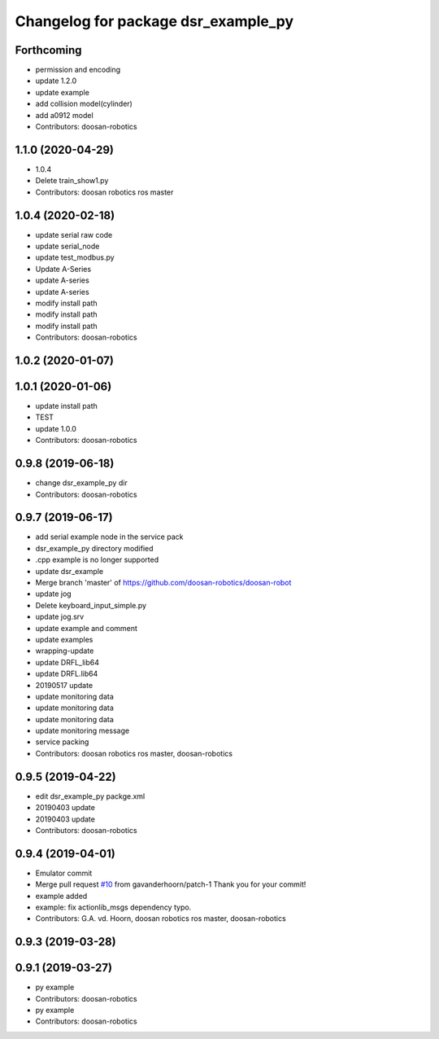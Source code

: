 ^^^^^^^^^^^^^^^^^^^^^^^^^^^^^^^^^^^^
Changelog for package dsr_example_py
^^^^^^^^^^^^^^^^^^^^^^^^^^^^^^^^^^^^

Forthcoming
-----------
* permission and encoding
* update 1.2.0
* update example
* add collision model(cylinder)
* add a0912 model
* Contributors: doosan-robotics

1.1.0 (2020-04-29)
------------------
* 1.0.4
* Delete train_show1.py
* Contributors: doosan robotics ros master

1.0.4 (2020-02-18)
------------------
* update serial raw code
* update serial_node
* update test_modbus.py
* Update A-Series
* update A-series
* update A-series
* modify install path
* modify install path
* modify install path
* Contributors: doosan-robotics

1.0.2 (2020-01-07)
------------------

1.0.1 (2020-01-06)
------------------
* update install path
* TEST
* update 1.0.0
* Contributors: doosan-robotics

0.9.8 (2019-06-18)
------------------
* change dsr_example_py dir
* Contributors: doosan-robotics

0.9.7 (2019-06-17)
------------------
* add serial example node in the service pack
* dsr_example_py directory modified
* .cpp example is no longer supported
* update dsr_example
* Merge branch 'master' of https://github.com/doosan-robotics/doosan-robot
* update jog
* Delete keyboard_input_simple.py
* update jog.srv
* update example and comment
* update examples
* wrapping-update
* update DRFL_lib64
* update DRFL.lib64
* 20190517 update
* update monitoring data
* update monitoring data
* update monitoring data
* update monitoring message
* service packing
* Contributors: doosan robotics ros master, doosan-robotics

0.9.5 (2019-04-22)
------------------
* edit dsr_example_py packge.xml
* 20190403 update
* 20190403 update
* Contributors: doosan-robotics

0.9.4 (2019-04-01)
------------------
* Emulator commit
* Merge pull request `#10 <https://github.com/doosan-robotics/doosan-robot/issues/10>`_ from gavanderhoorn/patch-1
  Thank you for your commit!
* example added
* example: fix actionlib_msgs dependency typo.
* Contributors: G.A. vd. Hoorn, doosan robotics ros master, doosan-robotics

0.9.3 (2019-03-28)
------------------

0.9.1 (2019-03-27)
------------------
* py example
* Contributors: doosan-robotics

* py example
* Contributors: doosan-robotics
